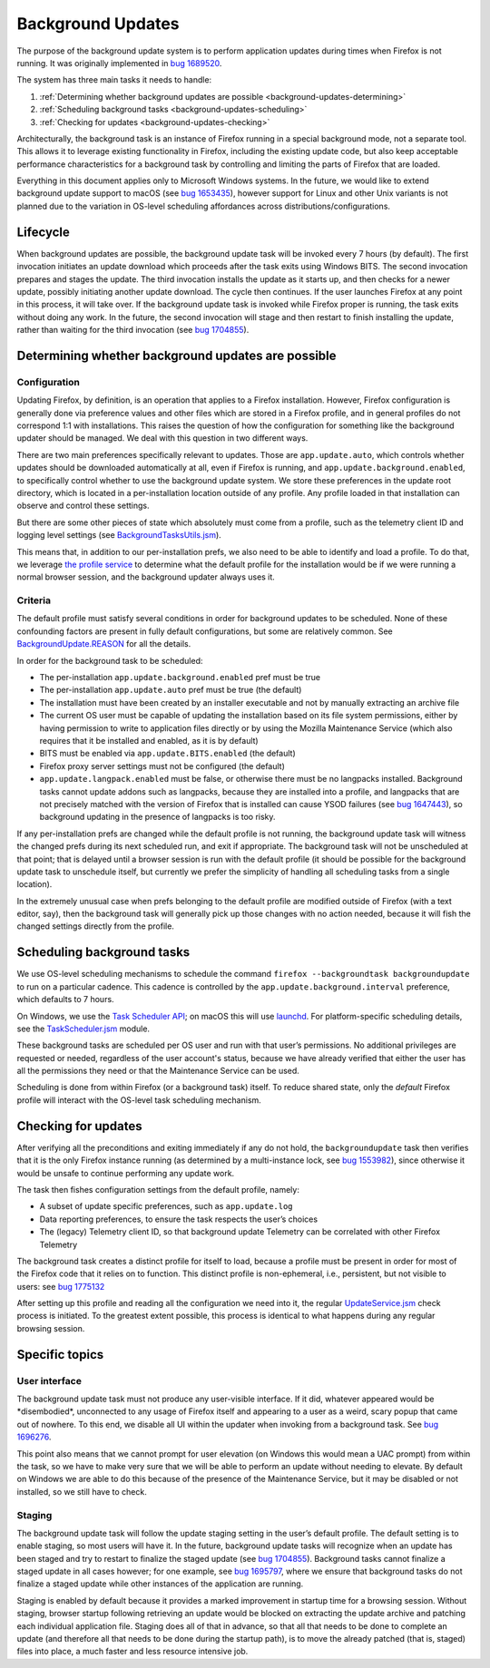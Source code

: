 ==================
Background Updates
==================

The purpose of the background update system is to perform application updates
during times when Firefox is not running. It was originally implemented in `bug
1689520 <https://bugzilla.mozilla.org/show_bug.cgi?id=1689520>`__.

The system has three main tasks it needs to handle:

1. :ref:`Determining whether background updates are possible <background-updates-determining>`

2. :ref:`Scheduling background tasks <background-updates-scheduling>`

3. :ref:`Checking for updates <background-updates-checking>`

Architecturally, the background task is an instance of Firefox running in a
special background mode, not a separate tool. This allows it to leverage
existing functionality in Firefox, including the existing update code, but also
keep acceptable performance characteristics for a background task by controlling
and limiting the parts of Firefox that are loaded.

Everything in this document applies only to Microsoft Windows systems. In the
future, we would like to extend background update support to macOS (see `bug
1653435 <https://bugzilla.mozilla.org/show_bug.cgi?id=1653435>`__), however
support for Linux and other Unix variants is not planned due to the variation in
OS-level scheduling affordances across distributions/configurations.

Lifecycle
=========

When background updates are possible, the background update task will be invoked
every 7 hours (by default).  The first invocation initiates an update download
which proceeds after the task exits using Windows BITS.  The second invocation
prepares and stages the update.  The third invocation installs the update as it
starts up, and then checks for a newer update, possibly initiating another
update download.  The cycle then continues.  If the user launches Firefox at any
point in this process, it will take over.  If the background update task is
invoked while Firefox proper is running, the task exits without doing any work.
In the future, the second invocation will stage and then restart to finish
installing the update, rather than waiting for the third invocation (see `bug
1704855 <https://bugzilla.mozilla.org/show_bug.cgi?id=1704855>`__).

.. _background-updates-determining:

Determining whether background updates are possible
===================================================

Configuration
-------------

Updating Firefox, by definition, is an operation that applies to a Firefox
installation. However, Firefox configuration is generally done via preference
values and other files which are stored in a Firefox profile, and in general
profiles do not correspond 1:1 with installations. This raises the question of
how the configuration for something like the background updater should be
managed. We deal with this question in two different ways.

There are two main preferences specifically relevant to updates. Those
are ``app.update.auto``, which controls whether updates should be
downloaded automatically at all, even if Firefox is running, and
``app.update.background.enabled``, to specifically control whether to
use the background update system. We store these preferences in the
update root directory, which is located in a per-installation location
outside of any profile. Any profile loaded in that installation can
observe and control these settings.

But there are some other pieces of state which absolutely must come from a
profile, such as the telemetry client ID and logging level settings (see
`BackgroundTasksUtils.jsm <https://searchfox.org/mozilla-central/source/toolkit/components/backgroundtasks/BackgroundTasksUtils.jsm>`__).

This means that, in addition to our per-installation prefs, we also need
to be able to identify and load a profile. To do that, we leverage `the profile
service <https://searchfox.org/mozilla-central/source/toolkit/profile/nsIToolkitProfileService.idl>`__
to determine what the default profile for the installation would be if we were
running a normal browser session, and the background updater always uses it.

Criteria
--------

The default profile must satisfy several conditions in order for background
updates to be scheduled. None of these confounding factors are present in fully
default configurations, but some are relatively common. See
`BackgroundUpdate.REASON <https://searchfox.org/mozilla-central/search?q=symbol:BackgroundUpdate%23REASON>`__
for all the details.

In order for the background task to be scheduled:

-  The per-installation ``app.update.background.enabled`` pref must be
   true

-  The per-installation ``app.update.auto`` pref must be true (the
   default)

-  The installation must have been created by an installer executable and not by
   manually extracting an archive file

-  The current OS user must be capable of updating the installation based on its
   file system permissions, either by having permission to write to application
   files directly or by using the Mozilla Maintenance Service (which also
   requires that it be installed and enabled, as it is by default)

-  BITS must be enabled via ``app.update.BITS.enabled`` (the default)

-  Firefox proxy server settings must not be configured (the default)

-  ``app.update.langpack.enabled`` must be false, or otherwise there must be no
   langpacks installed. Background tasks cannot update addons such as langpacks,
   because they are installed into a profile, and langpacks that are not
   precisely matched with the version of Firefox that is installed can cause
   YSOD failures (see `bug 1647443 <https://bugzilla.mozilla.org/show_bug.cgi?id=1647443>`__),
   so background updating in the presence of langpacks is too risky.

If any per-installation prefs are changed while the default profile is not
running, the background update task will witness the changed prefs during its
next scheduled run, and exit if appropriate. The background task will not be
unscheduled at that point; that is delayed until a browser session is run with
the default profile (it should be possible for the background update task to
unschedule itself, but currently we prefer the simplicity of handling all
scheduling tasks from a single location).

In the extremely unusual case when prefs belonging to the default profile are
modified outside of Firefox (with a text editor, say), then the
background task will generally pick up those changes with no action needed,
because it will fish the changed settings directly from the profile.

.. _background-updates-scheduling:

Scheduling background tasks
===========================

We use OS-level scheduling mechanisms to schedule the command ``firefox
--backgroundtask backgroundupdate`` to run on a particular cadence. This cadence
is controlled by the ``app.update.background.interval`` preference, which
defaults to 7 hours.

On Windows, we use the `Task Scheduler
API <https://docs.microsoft.com/en-us/windows/win32/taskschd/task-scheduler-start-page>`__;
on macOS this will use
`launchd <https://developer.apple.com/library/archive/documentation/MacOSX/Conceptual/BPSystemStartup/Chapters/CreatingLaunchdJobs.html>`__.
For platform-specific scheduling details, see the
`TaskScheduler.jsm <https://searchfox.org/mozilla-central/source/toolkit/components/taskscheduler/TaskScheduler.jsm>`__
module.

These background tasks are scheduled per OS user and run with that user’s
permissions. No additional privileges are requested or needed, regardless of the
user account's status, because we have already verified that either the user has
all the permissions they need or that the Maintenance Service can be used.

Scheduling is done from within Firefox (or a background task) itself. To
reduce shared state, only the *default* Firefox profile will interact
with the OS-level task scheduling mechanism.

.. _background-updates-checking:

Checking for updates
====================

After verifying all the preconditions and exiting immediately if any do not
hold, the ``backgroundupdate`` task then verifies that it is the only Firefox
instance running (as determined by a multi-instance lock, see `bug
1553982 <https://bugzilla.mozilla.org/show_bug.cgi?id=1553982>`__), since
otherwise it would be unsafe to continue performing any update work.

The task then fishes configuration settings from the default profile, namely:

-  A subset of update specific preferences, such as ``app.update.log``

-  Data reporting preferences, to ensure the task respects the user’s choices

-  The (legacy) Telemetry client ID, so that background update Telemetry
   can be correlated with other Firefox Telemetry

The background task creates a distinct profile for itself to load, because a
profile must be present in order for most of the Firefox code that it relies on
to function.  This distinct profile is non-ephemeral, i.e., persistent, but not
visible to users: see `bug 1775132
<https://bugzilla.mozilla.org/show_bug.cgi?id=1775132>`__

After setting up this profile and reading all the configuration we need
into it, the regular
`UpdateService.jsm <https://searchfox.org/mozilla-central/source/toolkit/mozapps/update/UpdateService.jsm>`__
check process is initiated. To the greatest extent possible, this process is
identical to what happens during any regular browsing session.

Specific topics
===============

User interface
--------------

The background update task must not produce any user-visible interface. If it
did, whatever appeared would be \*disembodied\*, unconnected to any usage of
Firefox itself and appearing to a user as a weird, scary popup that came out of
nowhere. To this end, we disable all UI within the updater when invoking
from a background task. See `bug
1696276 <https://bugzilla.mozilla.org/show_bug.cgi?id=1696276>`__.

This point also means that we cannot prompt for user elevation (on Windows this
would mean a UAC prompt) from within the task, so we have to make very sure that
we will be able to perform an update without needing to elevate. By default on
Windows we are able to do this because of the presence of the Maintenance
Service, but it may be disabled or not installed, so we still have to check.

Staging
-------

The background update task will follow the update staging setting in the user’s
default profile. The default setting is to enable staging, so most users will
have it. In the future, background update tasks will recognize when an update
has been staged and try to restart to finalize the staged update (see `bug
1704855 <https://bugzilla.mozilla.org/show_bug.cgi?id=1704855>`__). Background
tasks cannot finalize a staged update in all cases however; for one example, see
`bug 1695797 <https://bugzilla.mozilla.org/show_bug.cgi?id=1695797>`__, where we
ensure that background tasks do not finalize a staged update while other
instances of the application are running.

Staging is enabled by default because it provides a marked improvement in
startup time for a browsing session. Without staging, browser startup following
retrieving an update would be blocked on extracting the update archive and
patching each individual application file. Staging does all of that in advance,
so that all that needs to be done to complete an update (and therefore all that
needs to be done during the startup path), is to move the already patched (that
is, staged) files into place, a much faster and less resource intensive job.
